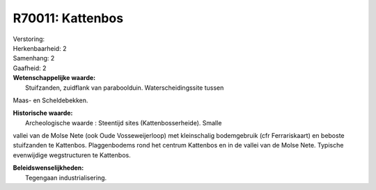 R70011: Kattenbos
=================

| Verstoring:

| Herkenbaarheid: 2

| Samenhang: 2

| Gaafheid: 2

| **Wetenschappelijke waarde:**
|  Stuifzanden, zuidflank van paraboolduin. Waterscheidingssite tussen
Maas- en Scheldebekken.

| **Historische waarde:**
|  Archeologische waarde : Steentijd sites (Kattenbosserheide). Smalle
vallei van de Molse Nete (ook Oude Vosseweijerloop) met kleinschalig
bodemgebruik (cfr Ferrariskaart) en beboste stuifzanden te Kattenbos.
Plaggenbodems rond het centrum Kattenbos en in de vallei van de Molse
Nete. Typische evenwijdige wegstructuren te Kattenbos.



| **Beleidswenselijkheden:**
|  Tegengaan industrialisering.
